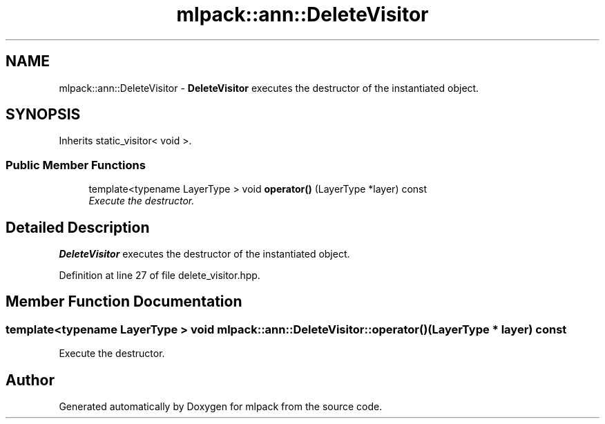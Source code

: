.TH "mlpack::ann::DeleteVisitor" 3 "Sat Mar 25 2017" "Version master" "mlpack" \" -*- nroff -*-
.ad l
.nh
.SH NAME
mlpack::ann::DeleteVisitor \- \fBDeleteVisitor\fP executes the destructor of the instantiated object\&.  

.SH SYNOPSIS
.br
.PP
.PP
Inherits static_visitor< void >\&.
.SS "Public Member Functions"

.in +1c
.ti -1c
.RI "template<typename LayerType > void \fBoperator()\fP (LayerType *layer) const "
.br
.RI "\fIExecute the destructor\&. \fP"
.in -1c
.SH "Detailed Description"
.PP 
\fBDeleteVisitor\fP executes the destructor of the instantiated object\&. 
.PP
Definition at line 27 of file delete_visitor\&.hpp\&.
.SH "Member Function Documentation"
.PP 
.SS "template<typename LayerType > void mlpack::ann::DeleteVisitor::operator() (LayerType * layer) const"

.PP
Execute the destructor\&. 

.SH "Author"
.PP 
Generated automatically by Doxygen for mlpack from the source code\&.
